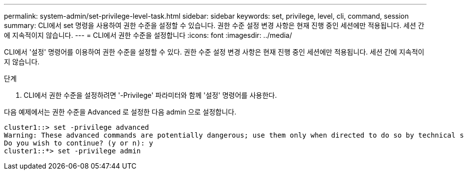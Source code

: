 ---
permalink: system-admin/set-privilege-level-task.html 
sidebar: sidebar 
keywords: set, privilege, level, cli, command, session 
summary: CLI에서 set 명령을 사용하여 권한 수준을 설정할 수 있습니다. 권한 수준 설정 변경 사항은 현재 진행 중인 세션에만 적용됩니다. 세션 간에 지속적이지 않습니다. 
---
= CLI에서 권한 수준을 설정합니다
:icons: font
:imagesdir: ../media/


[role="lead"]
CLI에서 '설정' 명령어를 이용하여 권한 수준을 설정할 수 있다. 권한 수준 설정 변경 사항은 현재 진행 중인 세션에만 적용됩니다. 세션 간에 지속적이지 않습니다.

.단계
. CLI에서 권한 수준을 설정하려면 '-Privilege' 파라미터와 함께 '설정' 명령어를 사용한다.


다음 예제에서는 권한 수준을 Advanced 로 설정한 다음 admin 으로 설정합니다.

[listing]
----
cluster1::> set -privilege advanced
Warning: These advanced commands are potentially dangerous; use them only when directed to do so by technical support.
Do you wish to continue? (y or n): y
cluster1::*> set -privilege admin
----